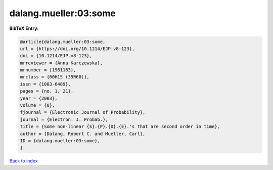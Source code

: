 dalang.mueller:03:some
======================

.. :cite:t:`dalang.mueller:03:some`

.. bibliography:: ../../All.bib

**BibTeX Entry:**

.. code-block:: bibtex

   @article{dalang.mueller:03:some,
   url = {https://doi.org/10.1214/EJP.v8-123},
   doi = {10.1214/EJP.v8-123},
   mrreviewer = {Anna Karczewska},
   mrnumber = {1961163},
   mrclass = {60H15 (35R60)},
   issn = {1083-6489},
   pages = {no. 1, 21},
   year = {2003},
   volume = {8},
   fjournal = {Electronic Journal of Probability},
   journal = {Electron. J. Probab.},
   title = {Some non-linear {S}.{P}.{D}.{E}.'s that are second order in time},
   author = {Dalang, Robert C. and Mueller, Carl},
   ID = {dalang.mueller:03:some},
   }

`Back to index <../index>`_
